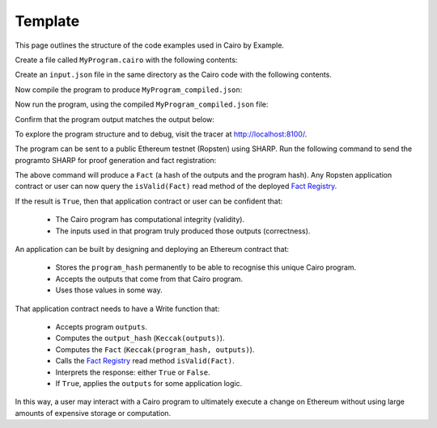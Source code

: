 Template
--------

This page outlines the structure of the code examples used in Cairo by Example.

..
    **Documentation Development notes:**
    1. Find and replace all instances of the word **template** with a unique string.
    2. Modify the contents of the ``.json`` code block with custom data using the JSON schema.
    3. Modify the contents of the ``.cairo`` code block with a custom program.
    4. Modify the contents of the output block. The ``.cairo`` code block will be executed during
       documentation testing and will raise an error if the contents of the output block do not
       match the test output exactly.
    5. Remove this section

Create a file called ``MyProgram.cairo`` with the following contents:

.. tested-code:: cairo example_template_code

    %builtins output

    from starkware.cairo.common.serialize import serialize_word

    func main{output_ptr : felt*}():
        alloc_locals
        local a : felt
        local b : felt
        %{
            ids.a = 7
            ids.b = program_input['secret']
        %}
        serialize_word(a)
        serialize_word(b)
        return ()
    end

Create an ``input.json`` file in the same directory as the Cairo code with the following contents.

.. tested-code:: json example_template_input

    {
        "secret": 1234
    }

Now compile the program to produce ``MyProgram_compiled.json``:

.. tested-code:: none example_template_compile

    cairo-compile MyProgram.cairo --output MyProgram_compiled.json

Now run the program, using the compiled ``MyProgram_compiled.json`` file:

.. tested-code:: none example_template_run

    cairo-run \
    --program=MyProgram_compiled.json --print_output \
    --print_info --relocate_prints --tracer

Confirm that the program output matches the output below:

.. tested-code:: none example_template_output0

    Program output:
    7
    1234

To explore the program structure and to debug, visit the tracer at http://localhost:8100/.

The program can be sent to a public Ethereum testnet (Ropsten) using SHARP. Run the following
command to send the programto SHARP for proof generation and fact registration:

.. tested-code:: none example_template_sharp

    cairo-sharp submit --source MyProgram.cairo \
    --program_input input.json

The above command will produce a ``Fact`` (a hash of the outputs and the program hash). Any Ropsten
application contract or user can now query the ``isValid(Fact)`` read method of the deployed
`Fact Registry`_.

.. _Fact Registry: https://ropsten.etherscan.io/address/
    0xf0EC41069A89595ADf5f27A4a90ff2DF30D83d2E#readContract

If the result is ``True``, then that application contract or user can be confident that:

  - The Cairo program has computational integrity (validity).
  - The inputs used in that program truly produced those outputs (correctness).

An application can be built by designing and deploying an Ethereum contract that:

  - Stores the ``program_hash`` permanently to be able to recognise this unique Cairo program.
  - Accepts the outputs that come from that Cairo program.
  - Uses those values in some way.

That application contract needs to have a Write function that:

  - Accepts program ``outputs``.
  - Computes the ``output_hash`` (``Keccak(outputs)``).
  - Computes the ``Fact`` (``Keccak(program_hash, outputs)``).
  - Calls the `Fact Registry`_ read method ``isValid(Fact)``.
  - Interprets the response: either ``True`` or ``False``.
  - If ``True``, applies the ``outputs`` for some application logic.

In this way, a user may interact with a Cairo program to ultimately execute a change on Ethereum
without using large amounts of expensive storage or computation.

.. test::

    import os
    import sys
    import subprocess
    import tempfile

    with tempfile.TemporaryDirectory() as tmpdir:
        # Define a virtual environment for running both cairo-compile and cairo-run.
        site_dir = os.path.abspath(os.path.join(os.path.dirname(sys.executable), '..')) + '-site'
        path = os.path.join(site_dir, 'starkware/cairo/lang/scripts') + ':' + os.environ['PATH']
        env = {'PATH': path}

        open(os.path.join(tmpdir, 'MyProgram.cairo'), 'w').write(codes['example_template_code'])
        open(os.path.join(tmpdir, 'input.json'), 'w').write(codes['example_template_input'])
        output = subprocess.check_output(
            'cairo-compile MyProgram.cairo --output MyProgram_compiled.json\n'
            'cairo-run --program=MyProgram_compiled.json --print_output '
            '--program_input=input.json --layout=small',
            shell=True, cwd=tmpdir, env=env).decode('utf8')

        actual_output_lines = [line.strip() for line in output.splitlines() if line.strip()]
        expected_output = '\n'.join([codes[f'example_template_output{i}'] for i in range(1)])
        expected_output_lines = [
            line.strip() for line in expected_output.splitlines() if line.strip()
        ]

        assert actual_output_lines == expected_output_lines

